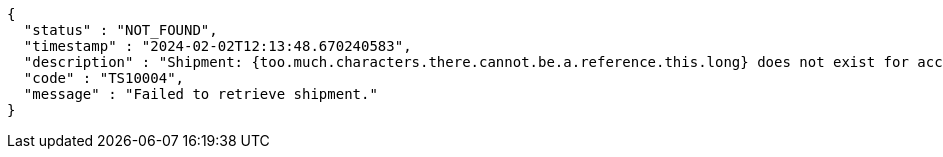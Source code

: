 [source,json,options="nowrap"]
----
{
  "status" : "NOT_FOUND",
  "timestamp" : "2024-02-02T12:13:48.670240583",
  "description" : "Shipment: {too.much.characters.there.cannot.be.a.reference.this.long} does not exist for account {DEVDOCS}",
  "code" : "TS10004",
  "message" : "Failed to retrieve shipment."
}
----